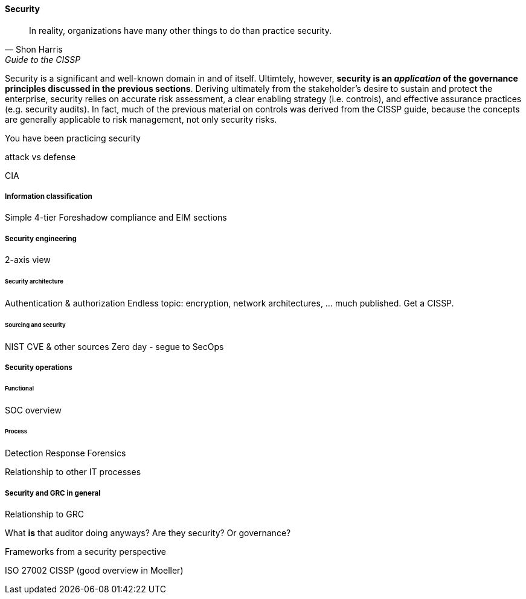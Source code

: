 
==== Security
[quote, Shon Harris, Guide to the CISSP]
In reality, organizations have many other things to do than practice security.

Security is a significant and well-known domain in and of itself. Ultimtely, however, *security is an _application_ of the governance principles discussed in the previous sections*. Deriving ultimately from the stakeholder's desire to sustain and protect the enterprise, security relies on accurate risk assessment, a clear enabling strategy (i.e. controls), and effective assurance practices (e.g. security audits). In fact, much of the previous material on controls was derived from the CISSP guide, because the concepts are generally applicable to risk management, not only security risks.

You have been practicing security

attack vs defense

CIA

===== Information classification
Simple 4-tier
Foreshadow compliance and EIM sections

===== Security engineering
2-axis view

====== Security architecture

Authentication & authorization
Endless topic: encryption, network architectures, ... much published. Get a CISSP.

====== Sourcing and security
NIST CVE & other sources
Zero day - segue to SecOps

===== Security operations
====== Functional
SOC overview

====== Process
Detection
Response
Forensics

Relationship to other IT processes

===== Security and GRC in general

Relationship to GRC

What *is* that auditor doing anyways? Are they security? Or governance?

Frameworks from a security perspective

ISO 27002
CISSP
(good overview in Moeller)
